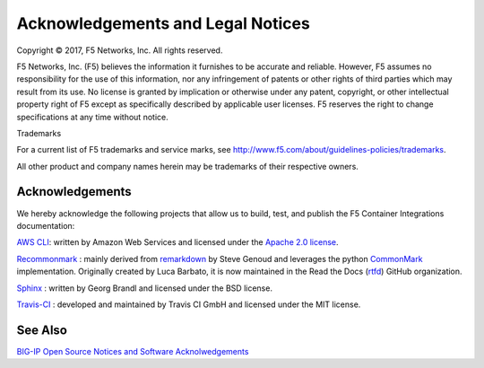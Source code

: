 Acknowledgements and Legal Notices
==================================

Copyright © 2017, F5 Networks, Inc. All rights reserved.

F5 Networks, Inc. (F5) believes the information it furnishes to be accurate and reliable. However, F5 assumes no responsibility for the use of this information, nor any infringement of patents or other rights of third parties which may result from its use. No license is granted by implication or otherwise under any patent, copyright, or other intellectual property right of F5 except as specifically described by applicable user licenses. F5 reserves the right to change specifications at any time without notice.

Trademarks

For a current list of F5 trademarks and service marks, see http://www.f5.com/about/guidelines-policies/trademarks.

All other product and company names herein may be trademarks of their respective owners.


Acknowledgements
----------------

We hereby acknowledge the following projects that allow us to build, test, and publish the F5 Container Integrations documentation:


`AWS CLI <https://aws.amazon.com/cli/>`_: written by Amazon Web Services and licensed under the `Apache 2.0 license <https://www.apache.org/licenses/LICENSE-2.0>`_.

`Recommonmark <https://github.com/rtfd/recommonmark>`_ : mainly derived from `remarkdown <https://github.com/sgenoud/remarkdown>`_ by Steve Genoud and leverages the python `CommonMark <https://pypi.python.org/pypi/CommonMark>`_ implementation. Originally created by Luca Barbato, it is now maintained in the Read the Docs (`rtfd <https://github.com/rtfd>`_) GitHub organization.

`Sphinx <http://www.sphinx-doc.org/>`_ : written by Georg Brandl and licensed under the BSD license.

`Travis-CI <https://github.com/travis-ci>`_ : developed and maintained by Travis CI GmbH and licensed under the MIT license.


See Also
--------

`BIG-IP Open Source Notices and Software Acknolwedgements <https://support.f5.com/kb/en-us/products/big-ip_ltm/manuals/product/bigip-open-source-notices-software-acknowledgments-13-0-0/2.html>`_
